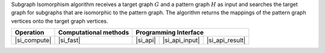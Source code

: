 .. Copyright 2021 Intel Corporation
..
.. Licensed under the Apache License, Version 2.0 (the "License");
.. you may not use this file except in compliance with the License.
.. You may obtain a copy of the License at
..
..     http://www.apache.org/licenses/LICENSE-2.0
..
.. Unless required by applicable law or agreed to in writing, software
.. distributed under the License is distributed on an "AS IS" BASIS,
.. WITHOUT WARRANTIES OR CONDITIONS OF ANY KIND, either express or implied.
.. See the License for the specific language governing permissions and
.. limitations under the License.

Subgraph Isomorphism algorithm receives a target graph :math:`G` and a pattern graph :math:`H` as input
and searches the target graph for subgraphs that are isomorphic to the pattern graph. The algorithm returns
the mappings of the pattern graph vertices onto the target graph vertices.

.. |si_compute|     replace::   :ref:`Computing              <subgraph_isomorphism_compute>`
.. |si_fast|        replace::   :ref:`fast                   <subgraph_isomorphism_fast>`
.. |si_api|         replace::   :ref:`graph_matching(...)    <subgraph_isomorphism_t_api>`
.. |si_api_input|   replace::   :ref:`graph_matching_input   <subgraph_isomorphism_t_api_input>`
.. |si_api_result|  replace::   :ref:`graph_matching_result  <subgraph_isomorphism_t_api_result>`

================ =========================== ============ ================= =================
 **Operation**     **Computational methods**           **Programming Interface**
---------------- --------------------------- ------------------------------------------------
  |si_compute|             |si_fast|            |si_api|    |si_api_input|    |si_api_result|
================ =========================== ============ ================= =================
